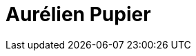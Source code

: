 = Aurélien Pupier
:page-photo_64px: https://avatars.githubusercontent.com/u/1105127?s=64
:page-photo_32px: https://avatars.githubusercontent.com/u/1105127?s=32
:page-developer_page: https://developer.jboss.org/people/aurelien.pupier
